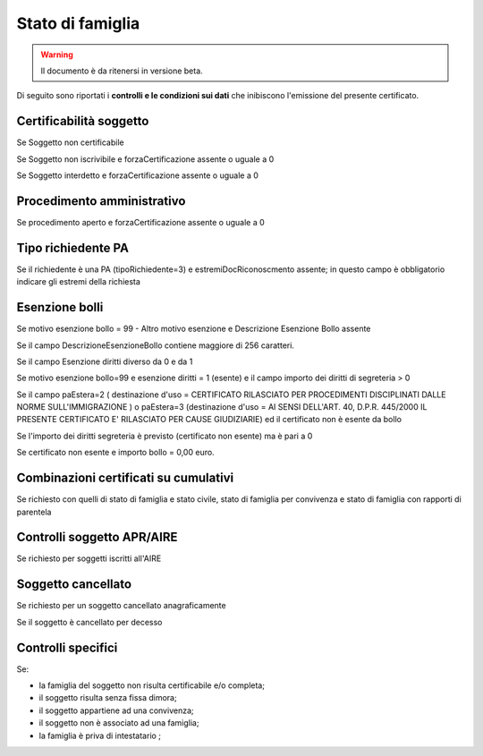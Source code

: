 Stato di famiglia 
=========================================================================================

.. WARNING::
	Il documento è da ritenersi in versione beta.
	
Di seguito sono riportati i **controlli e le condizioni sui dati** che inibiscono l'emissione del presente certificato.
	
Certificabilità soggetto
^^^^^^^^^^^^^^^^^^^^^^^^
Se Soggetto non certificabile



Se Soggetto non iscrivibile e forzaCertificazione assente o uguale a 0



Se Soggetto interdetto e forzaCertificazione assente o uguale a 0





 

Procedimento amministrativo
^^^^^^^^^^^^^^^^^^^^^^^^^^^
Se procedimento aperto e forzaCertificazione assente o uguale a 0 

Tipo richiedente PA
^^^^^^^^^^^^^^^^^^^
Se il richiedente è una PA (tipoRichiedente=3) e estremiDocRiconoscmento assente; in questo campo è obbligatorio indicare gli estremi della richiesta 

Esenzione bolli
^^^^^^^^^^^^^^^
Se motivo esenzione bollo = 99 - Altro motivo esenzione e Descrizione Esenzione Bollo assente



Se il campo DescrizioneEsenzioneBollo contiene maggiore di 256 caratteri.



Se il campo Esenzione diritti diverso da 0 e da 1



Se motivo esenzione bollo=99 e esenzione diritti = 1 (esente) e il campo importo dei diritti di segreteria > 0



Se il campo paEstera=2 ( destinazione d'uso = CERTIFICATO RILASCIATO PER PROCEDIMENTI DISCIPLINATI DALLE NORME SULL'IMMIGRAZIONE ) o paEstera=3 (destinazione d'uso = AI SENSI DELL'ART. 40, D.P.R. 445/2000 IL PRESENTE CERTIFICATO E' RILASCIATO PER CAUSE GIUDIZIARIE) ed il certificato non è esente da bollo



Se l'importo dei diritti segreteria è previsto (certificato non esente) ma è pari a 0 



Se certificato non esente e importo bollo = 0,00 euro.

 

Combinazioni certificati su cumulativi
^^^^^^^^^^^^^^^^^^^^^^^^^^^^^^^^^^^^^^
Se richiesto con quelli di stato di famiglia e stato civile, stato di famiglia per convivenza e stato di famiglia con rapporti di parentela 

Controlli soggetto APR/AIRE
^^^^^^^^^^^^^^^^^^^^^^^^^^^
Se richiesto per soggetti iscritti all'AIRE 

Soggetto cancellato
^^^^^^^^^^^^^^^^^^^
Se richiesto per un soggetto cancellato anagraficamente 

Se il soggetto è cancellato per decesso 

Controlli specifici
^^^^^^^^^^^^^^^^^^^
Se:



- la famiglia del soggetto non risulta certificabile e/o completa;



- il soggetto risulta senza fissa dimora;



- il soggetto appartiene ad una convivenza;



- il soggetto non è associato ad una famiglia;



- la famiglia è priva di intestatario ; 
